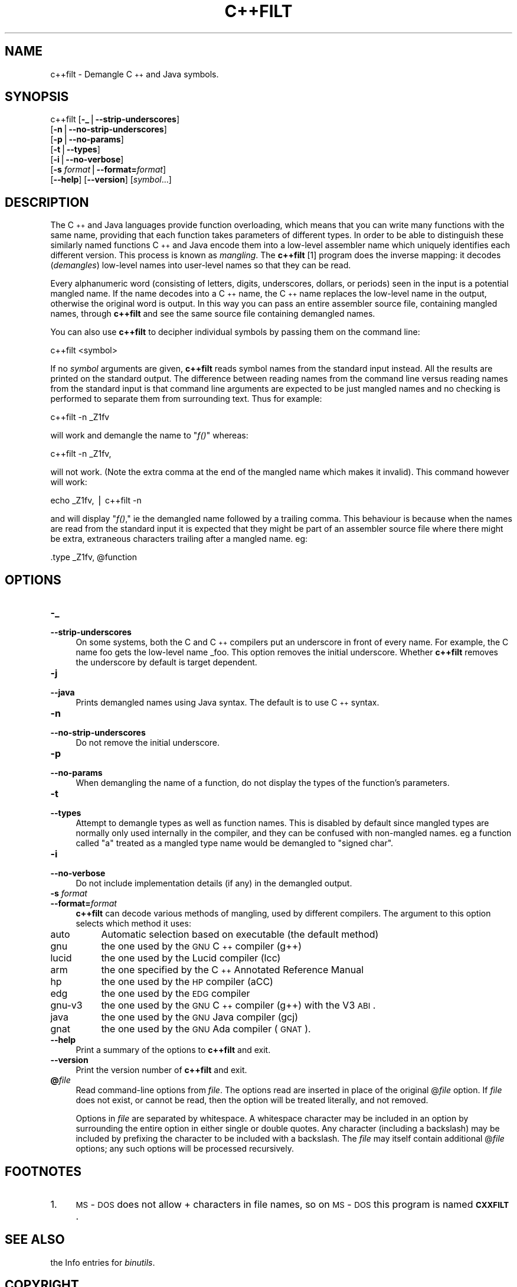 .rn '' }`
''' $RCSfile$$Revision$$Date$
'''
''' $Log$
'''
.de Sh
.br
.if t .Sp
.ne 5
.PP
\fB\\$1\fR
.PP
..
.de Sp
.if t .sp .5v
.if n .sp
..
.de Ip
.br
.ie \\n(.$>=3 .ne \\$3
.el .ne 3
.IP "\\$1" \\$2
..
.de Vb
.ft CW
.nf
.ne \\$1
..
.de Ve
.ft R

.fi
..
'''
'''
'''     Set up \*(-- to give an unbreakable dash;
'''     string Tr holds user defined translation string.
'''     Bell System Logo is used as a dummy character.
'''
.tr \(*W-|\(bv\*(Tr
.ie n \{\
.ds -- \(*W-
.ds PI pi
.if (\n(.H=4u)&(1m=24u) .ds -- \(*W\h'-12u'\(*W\h'-12u'-\" diablo 10 pitch
.if (\n(.H=4u)&(1m=20u) .ds -- \(*W\h'-12u'\(*W\h'-8u'-\" diablo 12 pitch
.ds L" ""
.ds R" ""
'''   \*(M", \*(S", \*(N" and \*(T" are the equivalent of
'''   \*(L" and \*(R", except that they are used on ".xx" lines,
'''   such as .IP and .SH, which do another additional levels of
'''   double-quote interpretation
.ds M" """
.ds S" """
.ds N" """""
.ds T" """""
.ds L' '
.ds R' '
.ds M' '
.ds S' '
.ds N' '
.ds T' '
'br\}
.el\{\
.ds -- \(em\|
.tr \*(Tr
.ds L" ``
.ds R" ''
.ds M" ``
.ds S" ''
.ds N" ``
.ds T" ''
.ds L' `
.ds R' '
.ds M' `
.ds S' '
.ds N' `
.ds T' '
.ds PI \(*p
'br\}
.\"	If the F register is turned on, we'll generate
.\"	index entries out stderr for the following things:
.\"		TH	Title 
.\"		SH	Header
.\"		Sh	Subsection 
.\"		Ip	Item
.\"		X<>	Xref  (embedded
.\"	Of course, you have to process the output yourself
.\"	in some meaninful fashion.
.if \nF \{
.de IX
.tm Index:\\$1\t\\n%\t"\\$2"
..
.nr % 0
.rr F
.\}
.TH C++FILT 1 "binutils-2.17.50.0.6" "11/Nov/2008" "GNU Development Tools"
.UC
.if n .hy 0
.ds C+ C\v'-.1v'\h'-1p'\s-2+\h'-1p'+\s0\v'.1v'\h'-1p'
.de CQ          \" put $1 in typewriter font
.ft CW
'if n "\c
'if t \\&\\$1\c
'if n \\&\\$1\c
'if n \&"
\\&\\$2 \\$3 \\$4 \\$5 \\$6 \\$7
'.ft R
..
.\" @(#)ms.acc 1.5 88/02/08 SMI; from UCB 4.2
.	\" AM - accent mark definitions
.bd B 3
.	\" fudge factors for nroff and troff
.if n \{\
.	ds #H 0
.	ds #V .8m
.	ds #F .3m
.	ds #[ \f1
.	ds #] \fP
.\}
.if t \{\
.	ds #H ((1u-(\\\\n(.fu%2u))*.13m)
.	ds #V .6m
.	ds #F 0
.	ds #[ \&
.	ds #] \&
.\}
.	\" simple accents for nroff and troff
.if n \{\
.	ds ' \&
.	ds ` \&
.	ds ^ \&
.	ds , \&
.	ds ~ ~
.	ds ? ?
.	ds ! !
.	ds /
.	ds q
.\}
.if t \{\
.	ds ' \\k:\h'-(\\n(.wu*8/10-\*(#H)'\'\h"|\\n:u"
.	ds ` \\k:\h'-(\\n(.wu*8/10-\*(#H)'\`\h'|\\n:u'
.	ds ^ \\k:\h'-(\\n(.wu*10/11-\*(#H)'^\h'|\\n:u'
.	ds , \\k:\h'-(\\n(.wu*8/10)',\h'|\\n:u'
.	ds ~ \\k:\h'-(\\n(.wu-\*(#H-.1m)'~\h'|\\n:u'
.	ds ? \s-2c\h'-\w'c'u*7/10'\u\h'\*(#H'\zi\d\s+2\h'\w'c'u*8/10'
.	ds ! \s-2\(or\s+2\h'-\w'\(or'u'\v'-.8m'.\v'.8m'
.	ds / \\k:\h'-(\\n(.wu*8/10-\*(#H)'\z\(sl\h'|\\n:u'
.	ds q o\h'-\w'o'u*8/10'\s-4\v'.4m'\z\(*i\v'-.4m'\s+4\h'\w'o'u*8/10'
.\}
.	\" troff and (daisy-wheel) nroff accents
.ds : \\k:\h'-(\\n(.wu*8/10-\*(#H+.1m+\*(#F)'\v'-\*(#V'\z.\h'.2m+\*(#F'.\h'|\\n:u'\v'\*(#V'
.ds 8 \h'\*(#H'\(*b\h'-\*(#H'
.ds v \\k:\h'-(\\n(.wu*9/10-\*(#H)'\v'-\*(#V'\*(#[\s-4v\s0\v'\*(#V'\h'|\\n:u'\*(#]
.ds _ \\k:\h'-(\\n(.wu*9/10-\*(#H+(\*(#F*2/3))'\v'-.4m'\z\(hy\v'.4m'\h'|\\n:u'
.ds . \\k:\h'-(\\n(.wu*8/10)'\v'\*(#V*4/10'\z.\v'-\*(#V*4/10'\h'|\\n:u'
.ds 3 \*(#[\v'.2m'\s-2\&3\s0\v'-.2m'\*(#]
.ds o \\k:\h'-(\\n(.wu+\w'\(de'u-\*(#H)/2u'\v'-.3n'\*(#[\z\(de\v'.3n'\h'|\\n:u'\*(#]
.ds d- \h'\*(#H'\(pd\h'-\w'~'u'\v'-.25m'\f2\(hy\fP\v'.25m'\h'-\*(#H'
.ds D- D\\k:\h'-\w'D'u'\v'-.11m'\z\(hy\v'.11m'\h'|\\n:u'
.ds th \*(#[\v'.3m'\s+1I\s-1\v'-.3m'\h'-(\w'I'u*2/3)'\s-1o\s+1\*(#]
.ds Th \*(#[\s+2I\s-2\h'-\w'I'u*3/5'\v'-.3m'o\v'.3m'\*(#]
.ds ae a\h'-(\w'a'u*4/10)'e
.ds Ae A\h'-(\w'A'u*4/10)'E
.ds oe o\h'-(\w'o'u*4/10)'e
.ds Oe O\h'-(\w'O'u*4/10)'E
.	\" corrections for vroff
.if v .ds ~ \\k:\h'-(\\n(.wu*9/10-\*(#H)'\s-2\u~\d\s+2\h'|\\n:u'
.if v .ds ^ \\k:\h'-(\\n(.wu*10/11-\*(#H)'\v'-.4m'^\v'.4m'\h'|\\n:u'
.	\" for low resolution devices (crt and lpr)
.if \n(.H>23 .if \n(.V>19 \
\{\
.	ds : e
.	ds 8 ss
.	ds v \h'-1'\o'\(aa\(ga'
.	ds _ \h'-1'^
.	ds . \h'-1'.
.	ds 3 3
.	ds o a
.	ds d- d\h'-1'\(ga
.	ds D- D\h'-1'\(hy
.	ds th \o'bp'
.	ds Th \o'LP'
.	ds ae ae
.	ds Ae AE
.	ds oe oe
.	ds Oe OE
.\}
.rm #[ #] #H #V #F C
.SH "NAME"
c++filt \- Demangle \*(C+ and Java symbols.
.SH "SYNOPSIS"
c++filt [\fB\-_\fR|\fB--strip-underscores\fR]
        [\fB\-n\fR|\fB--no-strip-underscores\fR]
        [\fB\-p\fR|\fB--no-params\fR]
        [\fB\-t\fR|\fB--types\fR]
        [\fB\-i\fR|\fB--no-verbose\fR]
        [\fB\-s\fR \fIformat\fR|\fB--format=\fR\fIformat\fR]
        [\fB--help\fR]  [\fB--version\fR]  [\fIsymbol\fR...]
.SH "DESCRIPTION"
The \*(C+ and Java languages provide function overloading, which means
that you can write many functions with the same name, providing that
each function takes parameters of different types.  In order to be
able to distinguish these similarly named functions \*(C+ and Java
encode them into a low-level assembler name which uniquely identifies
each different version.  This process is known as \fImangling\fR. The
\fBc++filt\fR
[1]
program does the inverse mapping: it decodes (\fIdemangles\fR) low-level
names into user-level names so that they can be read.
.PP
Every alphanumeric word (consisting of letters, digits, underscores,
dollars, or periods) seen in the input is a potential mangled name.
If the name decodes into a \*(C+ name, the \*(C+ name replaces the
low-level name in the output, otherwise the original word is output.
In this way you can pass an entire assembler source file, containing
mangled names, through \fBc++filt\fR and see the same source file
containing demangled names.
.PP
You can also use \fBc++filt\fR to decipher individual symbols by
passing them on the command line:
.PP
.Vb 2
\&        
\&        c++filt <symbol>
.Ve
If no \fIsymbol\fR arguments are given, \fBc++filt\fR reads symbol
names from the standard input instead.  All the results are printed on
the standard output.  The difference between reading names from the
command line versus reading names from the standard input is that
command line arguments are expected to be just mangled names and no
checking is performed to separate them from surrounding text.  Thus
for example:
.PP
.Vb 2
\&        
\&        c++filt -n _Z1fv
.Ve
will work and demangle the name to \*(L"\fIf()\fR\*(R" whereas:
.PP
.Vb 2
\&        
\&        c++filt -n _Z1fv,
.Ve
will not work.  (Note the extra comma at the end of the mangled
name which makes it invalid).  This command however will work:
.PP
.Vb 2
\&        
\&        echo _Z1fv, | c++filt -n
.Ve
and will display \*(L"\fIf()\fR,\*(R" ie the demangled name followed by a
trailing comma.  This behaviour is because when the names are read
from the standard input it is expected that they might be part of an
assembler source file where there might be extra, extraneous
characters trailing after a mangled name.  eg:
.PP
.Vb 2
\&        
\&            .type   _Z1fv, @function
.Ve
.SH "OPTIONS"
.Ip "\fB\-_\fR" 4
.Ip "\fB--strip-underscores\fR" 4
On some systems, both the C and \*(C+ compilers put an underscore in front
of every name.  For example, the C name \f(CWfoo\fR gets the low-level
name \f(CW_foo\fR.  This option removes the initial underscore.  Whether
\fBc++filt\fR removes the underscore by default is target dependent.
.Ip "\fB\-j\fR" 4
.Ip "\fB--java\fR" 4
Prints demangled names using Java syntax.  The default is to use \*(C+
syntax.
.Ip "\fB\-n\fR" 4
.Ip "\fB--no-strip-underscores\fR" 4
Do not remove the initial underscore.
.Ip "\fB\-p\fR" 4
.Ip "\fB--no-params\fR" 4
When demangling the name of a function, do not display the types of
the function's parameters.
.Ip "\fB\-t\fR" 4
.Ip "\fB--types\fR" 4
Attempt to demangle types as well as function names.  This is disabled
by default since mangled types are normally only used internally in
the compiler, and they can be confused with non-mangled names.  eg
a function called \*(L"a\*(R" treated as a mangled type name would be
demangled to \*(L"signed char\*(R".
.Ip "\fB\-i\fR" 4
.Ip "\fB--no-verbose\fR" 4
Do not include implementation details (if any) in the demangled
output.
.Ip "\fB\-s\fR \fIformat\fR" 4
.Ip "\fB--format=\fR\fIformat\fR" 4
\fBc++filt\fR can decode various methods of mangling, used by
different compilers.  The argument to this option selects which
method it uses:
.Ip "\f(CWauto\fR" 8
Automatic selection based on executable (the default method)
.Ip "\f(CWgnu\fR" 8
the one used by the \s-1GNU\s0 \*(C+ compiler (g++)
.Ip "\f(CWlucid\fR" 8
the one used by the Lucid compiler (lcc)
.Ip "\f(CWarm\fR" 8
the one specified by the \*(C+ Annotated Reference Manual
.Ip "\f(CWhp\fR" 8
the one used by the \s-1HP\s0 compiler (aCC)
.Ip "\f(CWedg\fR" 8
the one used by the \s-1EDG\s0 compiler
.Ip "\f(CWgnu-v3\fR" 8
the one used by the \s-1GNU\s0 \*(C+ compiler (g++) with the V3 \s-1ABI\s0.
.Ip "\f(CWjava\fR" 8
the one used by the \s-1GNU\s0 Java compiler (gcj)
.Ip "\f(CWgnat\fR" 8
the one used by the \s-1GNU\s0 Ada compiler (\s-1GNAT\s0).
.Ip "\fB--help\fR" 4
Print a summary of the options to \fBc++filt\fR and exit.
.Ip "\fB--version\fR" 4
Print the version number of \fBc++filt\fR and exit.
.Ip "\fB@\fR\fIfile\fR" 4
Read command-line options from \fIfile\fR.  The options read are
inserted in place of the original @\fIfile\fR option.  If \fIfile\fR
does not exist, or cannot be read, then the option will be treated
literally, and not removed.  
.Sp
Options in \fIfile\fR are separated by whitespace.  A whitespace
character may be included in an option by surrounding the entire
option in either single or double quotes.  Any character (including a
backslash) may be included by prefixing the character to be included
with a backslash.  The \fIfile\fR may itself contain additional
@\fIfile\fR options; any such options will be processed recursively.
.SH "FOOTNOTES"
.Ip "1." 4
\s-1MS\s0\-\s-1DOS\s0 does not allow \f(CW+\fR characters in file names, so on 
\s-1MS\s0\-\s-1DOS\s0 this program is named \fB\s-1CXXFILT\s0\fR.
.SH "SEE ALSO"
the Info entries for \fIbinutils\fR.
.SH "COPYRIGHT"
Copyright (c) 1991, 1992, 1993, 1994, 1995, 1996, 1997, 1998, 1999,
2000, 2001, 2002, 2003, 2004, 2005, 2006 Free Software Foundation, Inc.
.PP
Permission is granted to copy, distribute and/or modify this document
under the terms of the GNU Free Documentation License, Version 1.1
or any later version published by the Free Software Foundation;
with no Invariant Sections, with no Front-Cover Texts, and with no
Back-Cover Texts.  A copy of the license is included in the
section entitled \*(L"GNU Free Documentation License\*(R".

.rn }` ''
.IX Title "C++FILT 1"
.IX Name "c++filt - Demangle C++ and Java symbols."

.IX Header "NAME"

.IX Header "SYNOPSIS"

.IX Header "DESCRIPTION"

.IX Header "OPTIONS"

.IX Item "\fB\-_\fR"

.IX Item "\fB--strip-underscores\fR"

.IX Item "\fB\-j\fR"

.IX Item "\fB--java\fR"

.IX Item "\fB\-n\fR"

.IX Item "\fB--no-strip-underscores\fR"

.IX Item "\fB\-p\fR"

.IX Item "\fB--no-params\fR"

.IX Item "\fB\-t\fR"

.IX Item "\fB--types\fR"

.IX Item "\fB\-i\fR"

.IX Item "\fB--no-verbose\fR"

.IX Item "\fB\-s\fR \fIformat\fR"

.IX Item "\fB--format=\fR\fIformat\fR"

.IX Item "\f(CWauto\fR"

.IX Item "\f(CWgnu\fR"

.IX Item "\f(CWlucid\fR"

.IX Item "\f(CWarm\fR"

.IX Item "\f(CWhp\fR"

.IX Item "\f(CWedg\fR"

.IX Item "\f(CWgnu-v3\fR"

.IX Item "\f(CWjava\fR"

.IX Item "\f(CWgnat\fR"

.IX Item "\fB--help\fR"

.IX Item "\fB--version\fR"

.IX Item "\fB@\fR\fIfile\fR"

.IX Header "FOOTNOTES"

.IX Item "1."

.IX Header "SEE ALSO"

.IX Header "COPYRIGHT"

